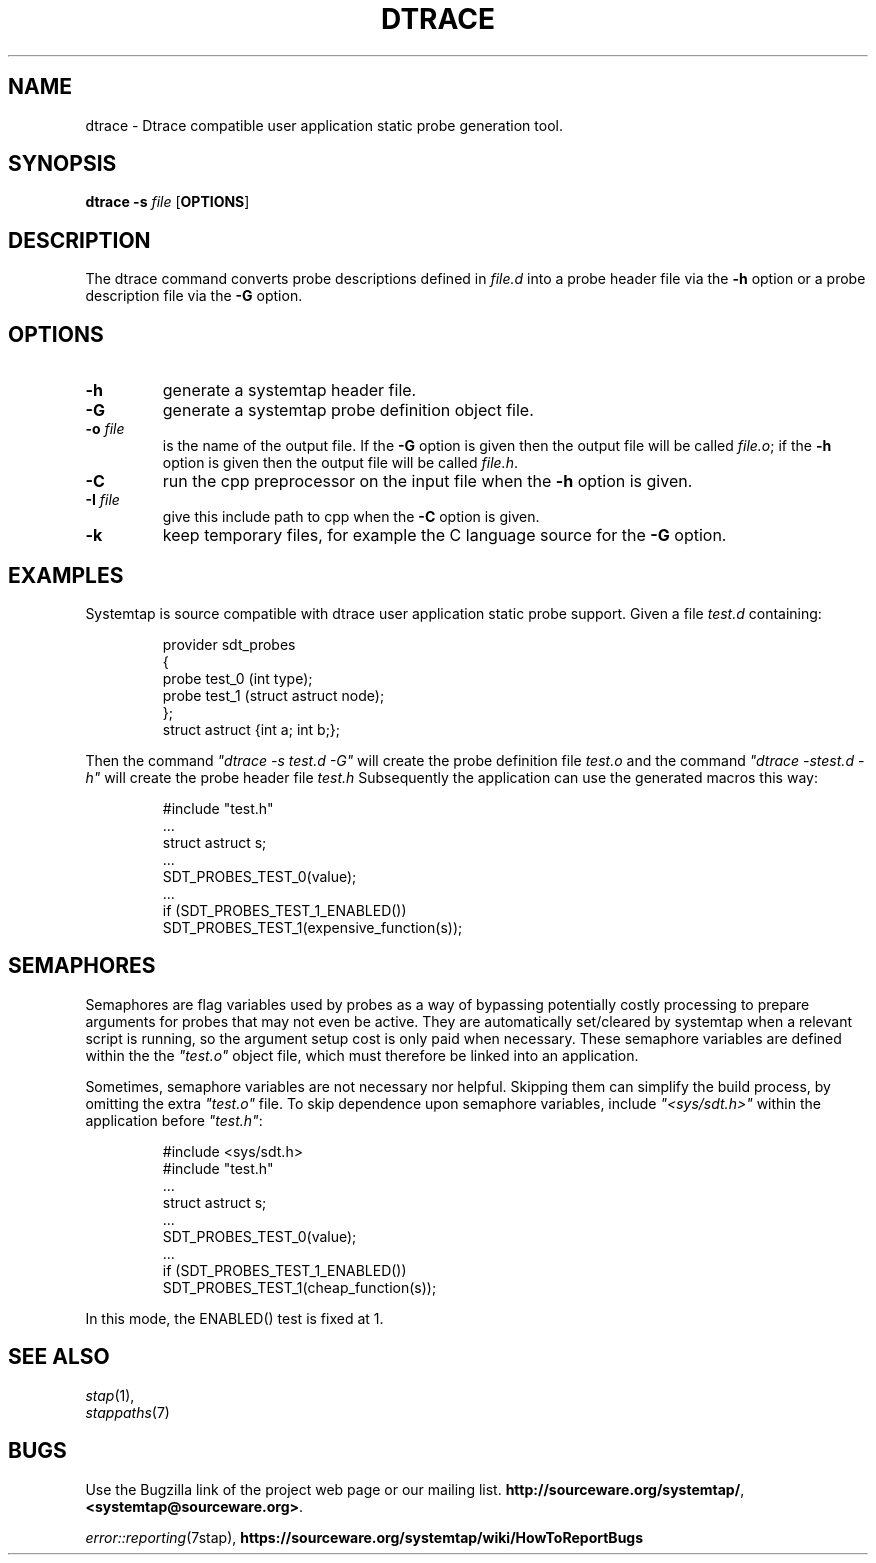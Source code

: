 .\" -*- nroff -*-
.TH DTRACE 1 
.SH NAME
dtrace \- Dtrace compatible user application static probe generation tool.

.\" macros
.\" do not nest SAMPLEs
.de SAMPLE
.br

.nr oldin \\n(.i
.RS
.nf
.nh
..
.de ESAMPLE
.hy
.fi
.RE
.in \\n[oldin]u

..

.SH SYNOPSIS

.br
.B dtrace \-s \fIfile\fR [\fBOPTIONS\fR]

.SH DESCRIPTION

The dtrace command converts probe descriptions defined in \fIfile.d\fR
into a probe header
file via the \fB\-h\fR option
or a probe description file via the \fB\-G\fR option.

.SH OPTIONS
.PP
.TP
.B \-h
generate a systemtap header file.

.TP
.B \-G
generate a systemtap probe definition object file.

.TP
.B \-o \fIfile\fR
is the name of the output file.  If the \fB\-G\fR option is given then
the output file will be called \fIfile.o\fR; if the \fB\-h\fR option is
given then the output file will be called \fIfile.h\fR.

.TP
.B \-C
run the cpp preprocessor on the input file when the \fB\-h\fR option
is given.

.TP
.B \-I \fIfile\fR
give this include path to cpp when the \fB\-C\fR option is given.

.TP
.B \-k
keep temporary files, for example the C language source for the
\fB\-G\fR option.

.SH EXAMPLES

Systemtap is source compatible with dtrace user application static
probe support.
Given a file \fItest.d\fR containing:
.SAMPLE
provider sdt_probes 
{
  probe test_0 (int type);
  probe test_1 (struct astruct node);
};
struct astruct {int a; int b;};
.ESAMPLE
Then the command \fI"dtrace\ \-s\ test.d\ \-G"\fR will create the
probe definition file \fItest.o\fR and the command \fI"dtrace\ \-s\
test.d\ \-h"\fR will create the probe header file \fItest.h\fR
Subsequently the application can use the generated macros this way:
.SAMPLE
#include "test.h"
 \.\.\.
struct astruct s;
 \.\.\.
SDT_PROBES_TEST_0(value);
 \.\.\.
if (SDT_PROBES_TEST_1_ENABLED())
    SDT_PROBES_TEST_1(expensive_function(s));
.ESAMPLE

.SH SEMAPHORES

Semaphores are flag variables used by probes as a way of bypassing
potentially costly processing to prepare arguments for probes that may
not even be active.  They are automatically set/cleared by systemtap
when a relevant script is running, so the argument setup cost is only
paid when necessary.  These semaphore variables are defined within the
the \fI"test.o"\fR object file, which must therefore be linked into an
application.
.PP
Sometimes, semaphore variables are not necessary nor helpful.  Skipping
them can simplify the build process, by omitting the extra \fI"test.o"\fR
file.  To skip dependence upon semaphore variables, include \fI"<sys/sdt.h>"\fR
within the application before \fI"test.h"\fR:
.SAMPLE
#include <sys/sdt.h>
#include "test.h"
 \.\.\.
struct astruct s;
 \.\.\.
SDT_PROBES_TEST_0(value);
 \.\.\.
if (SDT_PROBES_TEST_1_ENABLED())
   SDT_PROBES_TEST_1(cheap_function(s));
.ESAMPLE
In this mode, the ENABLED() test is fixed at 1.

.SH SEE ALSO
.nh
.nf
.IR stap (1),
.IR stappaths (7)


.SH BUGS
Use the Bugzilla link of the project web page or our mailing list.
.nh
.BR http://sourceware.org/systemtap/ ", " <systemtap@sourceware.org> .
.hy
.PP
.IR error::reporting (7stap),
.nh
.BR https://sourceware.org/systemtap/wiki/HowToReportBugs
.hy
